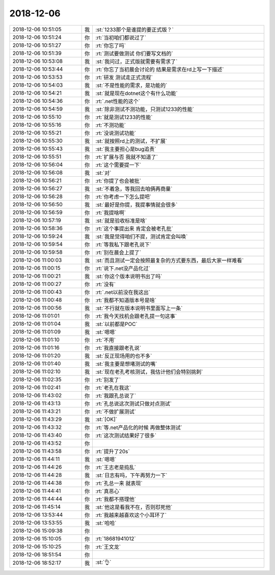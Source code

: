 2018-12-06
-------------

.. list-table::
   :widths: 25, 1, 60

   * - 2018-12-06 10:51:05
     - 我
     - :st:`1233那个是谁提的要正式版？`
   * - 2018-12-06 10:51:24
     - 你
     - :rt:`当初咱们都说过了`
   * - 2018-12-06 10:51:27
     - 你
     - :rt:`你忘了吗`
   * - 2018-12-06 10:51:39
     - 你
     - :rt:`测试要做测试 你们要写文档的`
   * - 2018-12-06 10:53:08
     - 我
     - :st:`我问过，正式版就需要有需求了`
   * - 2018-12-06 10:53:44
     - 你
     - :rt:`你忘了当初晨会讨论的 结果是需求在rd上写一下描述`
   * - 2018-12-06 10:53:53
     - 你
     - :rt:`研发 测试走正式流程`
   * - 2018-12-06 10:54:03
     - 我
     - :st:`不是性能的需求，是功能的`
   * - 2018-12-06 10:54:21
     - 我
     - :st:`就是现在dotnet这个有什么功能`
   * - 2018-12-06 10:54:36
     - 你
     - :rt:`.net性能的这个`
   * - 2018-12-06 10:54:59
     - 我
     - :st:`除非测试不测功能，只测试1233的性能`
   * - 2018-12-06 10:55:10
     - 你
     - :rt:`就是测试1233的性能`
   * - 2018-12-06 10:55:16
     - 你
     - :rt:`不测功能`
   * - 2018-12-06 10:55:21
     - 你
     - :rt:`没说测试功能`
   * - 2018-12-06 10:55:30
     - 我
     - :st:`就按照rd上的测试，不扩展`
   * - 2018-12-06 10:55:43
     - 我
     - :st:`我主要担心是bug追责`
   * - 2018-12-06 10:55:51
     - 你
     - :rt:`扩展与否 我就不知道了`
   * - 2018-12-06 10:56:04
     - 你
     - :rt:`这个需要提一下`
   * - 2018-12-06 10:56:08
     - 我
     - :st:`对`
   * - 2018-12-06 10:56:21
     - 你
     - :rt:`你提了也会被批`
   * - 2018-12-06 10:56:27
     - 我
     - :st:`不着急，等我回去咱俩再商量`
   * - 2018-12-06 10:56:28
     - 你
     - :rt:`你考虑一下怎么提吧`
   * - 2018-12-06 10:56:50
     - 我
     - :st:`最好是你提，我提事情就会很多`
   * - 2018-12-06 10:56:59
     - 你
     - :rt:`我提啥啊`
   * - 2018-12-06 10:57:19
     - 我
     - :st:`就是验收标准是啥`
   * - 2018-12-06 10:58:36
     - 你
     - :rt:`这个事提出来 肯定会被老孔批`
   * - 2018-12-06 10:59:24
     - 我
     - :st:`我是觉得咱们不提，测试肯定会叫唤`
   * - 2018-12-06 10:59:54
     - 你
     - :rt:`等我私下跟老孔说下`
   * - 2018-12-06 10:59:58
     - 你
     - :rt:`别在晨会上提了`
   * - 2018-12-06 11:00:03
     - 我
     - :st:`而且测试一定会按照最复杂的方式要东西，最后大家一样难看`
   * - 2018-12-06 11:00:15
     - 你
     - :rt:`说下.net没产品化过`
   * - 2018-12-06 11:00:21
     - 我
     - :st:`你这个版本说明书出了吗`
   * - 2018-12-06 11:00:27
     - 你
     - :rt:`没有`
   * - 2018-12-06 11:00:43
     - 你
     - :rt:`.net以前没在我这出`
   * - 2018-12-06 11:00:48
     - 你
     - :rt:`我都不知道版本号是啥`
   * - 2018-12-06 11:00:56
     - 我
     - :st:`不行就在版本说明书里面写上一条`
   * - 2018-12-06 11:01:01
     - 你
     - :rt:`我今天找机会跟老孔提一句这事`
   * - 2018-12-06 11:01:04
     - 我
     - :st:`以前都是POC`
   * - 2018-12-06 11:01:09
     - 我
     - :st:`嗯嗯`
   * - 2018-12-06 11:01:10
     - 你
     - :rt:`不用`
   * - 2018-12-06 11:01:16
     - 你
     - :rt:`我直接跟老孔说`
   * - 2018-12-06 11:01:20
     - 我
     - :st:`反正现场用的也不多`
   * - 2018-12-06 11:01:40
     - 我
     - :st:`我主要是想堵测试的嘴`
   * - 2018-12-06 11:02:10
     - 我
     - :st:`现在老孔考核测试，我估计他们会特别挑刺`
   * - 2018-12-06 11:02:35
     - 你
     - :rt:`别发了`
   * - 2018-12-06 11:02:41
     - 你
     - :rt:`老孔在我这`
   * - 2018-12-06 11:43:02
     - 你
     - :rt:`我跟孔总说了`
   * - 2018-12-06 11:43:13
     - 你
     - :rt:`孔总说这次测试只做对点测试`
   * - 2018-12-06 11:43:21
     - 你
     - :rt:`不做扩展测试`
   * - 2018-12-06 11:43:29
     - 我
     - :st:`[OK]`
   * - 2018-12-06 11:43:32
     - 你
     - :rt:`等.net产品化的时候 再做整体测试`
   * - 2018-12-06 11:43:40
     - 你
     - :rt:`这次测试结果好了很多`
   * - 2018-12-06 11:43:52
     - 你
     - .. image:: images/249143.jpg
          :width: 100px
   * - 2018-12-06 11:43:58
     - 你
     - :rt:`提升了20s`
   * - 2018-12-06 11:44:11
     - 我
     - :st:`嗯嗯`
   * - 2018-12-06 11:44:26
     - 你
     - :rt:`王志老是捣乱`
   * - 2018-12-06 11:44:28
     - 我
     - :st:`日志有吗，下午再努力一下`
   * - 2018-12-06 11:44:38
     - 你
     - :rt:`孔总一来  就表现`
   * - 2018-12-06 11:44:41
     - 你
     - :rt:`真恶心`
   * - 2018-12-06 11:44:44
     - 你
     - :rt:`我都不搭理他`
   * - 2018-12-06 11:45:14
     - 我
     - :st:`他这是看我不在，否则怼死他`
   * - 2018-12-06 13:53:44
     - 你
     - :rt:`我越来越喜欢这个小耳环了`
   * - 2018-12-06 13:53:55
     - 我
     - :st:`哈哈`
   * - 2018-12-06 15:09:38
     - 你
     - .. image:: images/249154.jpg
          :width: 100px
   * - 2018-12-06 15:10:05
     - 你
     - :rt:`18681941012`
   * - 2018-12-06 15:10:25
     - 你
     - :rt:`王文龙`
   * - 2018-12-06 18:51:54
     - 你
     - .. image:: images/249157.jpg
          :width: 100px
   * - 2018-12-06 18:52:17
     - 我
     - :st:`👌`